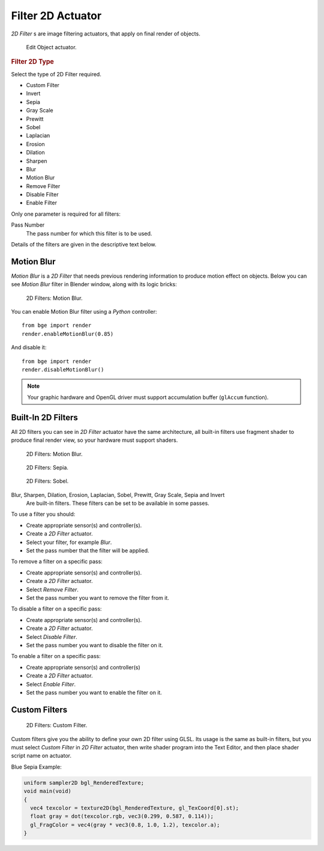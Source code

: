 
******************
Filter 2D Actuator
******************

*2D Filter* s are image filtering actuators, that apply on final render of objects.

.. figure:: /images/bge_actuator_filter_2d.png
   :width: 271px

   Edit Object actuator.


.. rubric:: Filter 2D Type

Select the type of 2D Filter required.

- Custom Filter
- Invert
- Sepia
- Gray Scale
- Prewitt
- Sobel
- Laplacian
- Erosion
- Dilation
- Sharpen
- Blur
- Motion Blur
- Remove Filter
- Disable Filter
- Enable Filter

Only one parameter is required for all filters:

Pass Number
   The pass number for which this filter is to be used.

Details of the filters are given in the descriptive text below.


Motion Blur
===========

*Motion Blur* is a *2D Filter* that needs previous rendering information to produce motion effect on objects.
Below you can see *Motion Blur* filter in Blender window, along with its logic bricks:

.. figure:: /images/bge_motionblur_render-full.jpg

   2D Filters: Motion Blur.


You can enable Motion Blur filter using a *Python* controller::

   from bge import render
   render.enableMotionBlur(0.85)

And disable it::

   from bge import render
   render.disableMotionBlur()

.. note::

   Your graphic hardware and OpenGL driver must support accumulation buffer (``glAccum`` function).


Built-In 2D Filters
===================

All 2D filters you can see in *2D Filter* actuator have the same architecture,
all built-in filters use fragment shader to produce final render view,
so your hardware must support shaders.

.. figure:: /images/bge_motionblur_render-full.jpg
   :width: 200px

   2D Filters: Motion Blur.

.. figure:: /images/sepia_render-full.jpg
   :width: 200px

   2D Filters: Sepia.

.. figure:: /images/bge_sobel_render-full.jpg
   :width: 200px

   2D Filters: Sobel.


Blur, Sharpen, Dilation, Erosion, Laplacian, Sobel, Prewitt, Gray Scale, Sepia and Invert
   Are built-in filters.
   These filters can be set to be available in some passes.

To use a filter you should:

- Create appropriate sensor(s) and controller(s).
- Create a *2D Filter* actuator.
- Select your filter, for example *Blur*.
- Set the pass number that the filter will be applied.

To remove a filter on a specific pass:

- Create appropriate sensor(s) and controller(s).
- Create a *2D Filter* actuator.
- Select *Remove Filter*.
- Set the pass number you want to remove the filter from it.

To disable a filter on a specific pass:

- Create appropriate sensor(s) and controller(s).
- Create a *2D Filter* actuator.
- Select *Disable Filter*.
- Set the pass number you want to disable the filter on it.

To enable a filter on a specific pass:

- Create appropriate sensor(s) and controller(s)
- Create a *2D Filter* actuator.
- Select *Enable Filter*.
- Set the pass number you want to enable the filter on it.


Custom Filters
==============

.. figure:: /images/custom_2d_filter.jpg

   2D Filters: Custom Filter.


Custom filters give you the ability to define your own 2D filter using GLSL.
Its usage is the same as built-in filters,
but you must select *Custom Filter* in *2D Filter* actuator,
then write shader program into the Text Editor, and then place shader script name on actuator.

Blue Sepia Example:

.. code-block:: glsl

   uniform sampler2D bgl_RenderedTexture;
   void main(void)
   {
     vec4 texcolor = texture2D(bgl_RenderedTexture, gl_TexCoord[0].st);
     float gray = dot(texcolor.rgb, vec3(0.299, 0.587, 0.114));
     gl_FragColor = vec4(gray * vec3(0.8, 1.0, 1.2), texcolor.a);
   }
